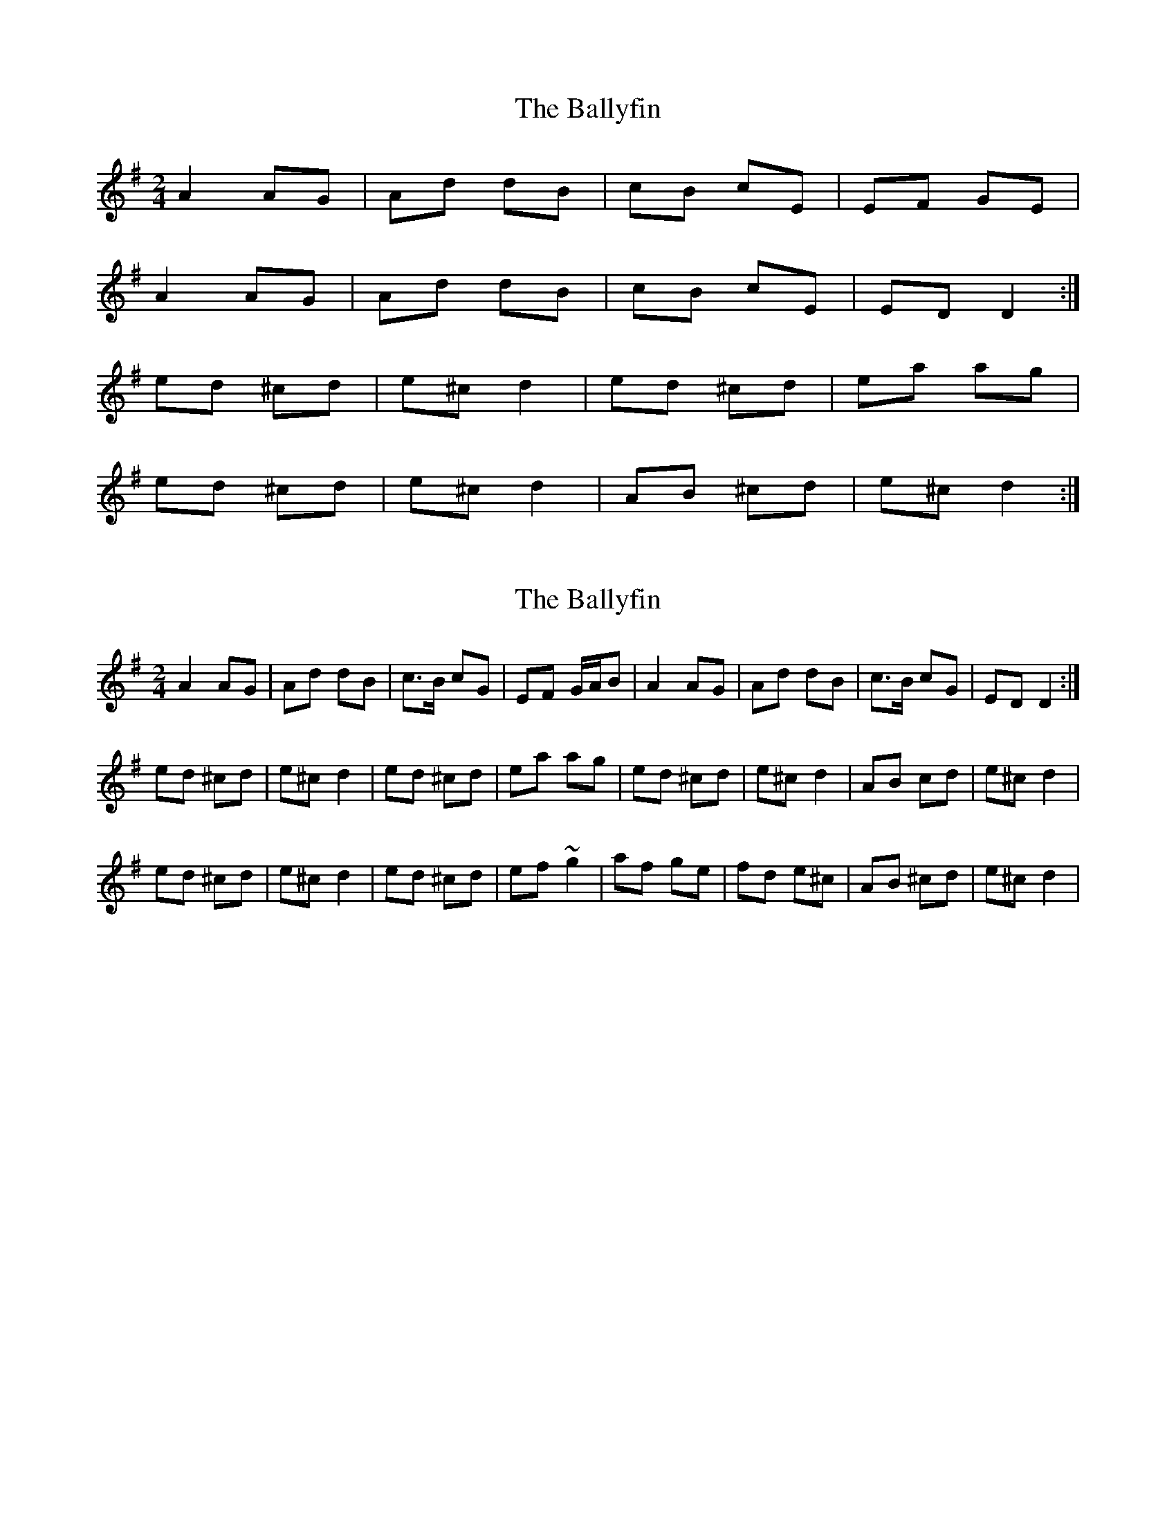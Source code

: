 X: 1
T: Ballyfin, The
Z: Jane Scott
S: https://thesession.org/tunes/3681#setting3681
R: polka
M: 2/4
L: 1/8
K: Dmix
A2AG|Ad dB|cB cE|EF GE|
A2AG|Ad dB|cB cE|EDD2:|
ed ^cd|e^cd2|ed ^cd|ea ag|
ed ^cd|e^c d2|AB ^cd|e^cd2:|
X: 2
T: Ballyfin, The
Z: Tommy McCarty
S: https://thesession.org/tunes/3681#setting16678
R: polka
M: 2/4
L: 1/8
K: Dmix
A2AG|Ad dB|c>B cG|EF G/A/B|A2AG|Ad dB|c>B cG|EDD2:|ed ^cd|e^cd2|ed ^cd|ea ag|ed ^cd|e^cd2|AB cd|e^cd2|ed ^cd|e^cd2|ed ^cd|ef~g2|af ge|fd e^c|AB ^cd|e^cd2|
X: 3
T: Ballyfin, The
Z: ceolachan
S: https://thesession.org/tunes/3681#setting16679
R: polka
M: 2/4
L: 1/8
K: Dmix
|: A>B AG | Ad dc | AA/B/ cE | EF GF/G/ |
A>B AG | Ad d/e/d/c/ | A>B cE | ED D2 :|
|: ed c>d | ed cd | ed c>d | ea a/b/a/g/ |
[1 ed c>d | ed cB | AB cd |[1 ef g>f :|
[2 e/f/g dB | ce d>c | A>B cE | ED D2 |]
X: 4
T: Ballyfin, The
Z: Ripthecalico
S: https://thesession.org/tunes/3681#setting16680
R: polka
M: 2/4
L: 1/8
K: Dmix
A>B AG|EF GE|A>B AG|Ad d/e/d/c/|A>B AG|EF G2|AB cE|ED D2:|Ad d>d|ed c>d|ed cd|ea a/b/a/g/|ed c>d|ed c2|A>B cd|ef g>f|ed ^cd|eA B/^c/d|ed ^cd|ea a/b/a/g/|e/f/g d>B|ce dB|AB cE|ED D2||A>B AG|EF GE|A>B AG|Ad d^c|A>B AG|EF G2|AB cE|ED D2:|ed B/^c/d|eA B/^c/d|ed ^cd|ea a>g|ed ^cd|ed ^cd|A>B ^cd|ef g>f|ed ^cd|eA B/^c/d|ed ^cd|ea a>g|e/f/g d>B|ce d>B|AB cE|ED D2||
